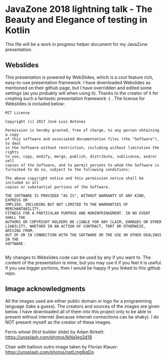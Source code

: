* JavaZone 2018 lightning talk - The Beauty and Elegance of testing in Kotlin

This file will be a work in progress helper document for my JavaZone presentation. 


** Webslides
This presentation is powered by WebSlides, which is a cool feature rich, easy-to-use presentation framework. I have downloaded Webslides as mentioned on their github page, but I have overridden and edited some settings (as you probably will when using it). Thanks to the creator of it for creating such a fantastic presentation framework :) . The license for Webslides is included below:
#+BEGIN_SRC fundamental
  MIT License

  Copyright (c) 2017 José Luis Antúnez

  Permission is hereby granted, free of charge, to any person obtaining a copy
  of this software and associated documentation files (the "Software"), to deal
  in the Software without restriction, including without limitation the rights
  to use, copy, modify, merge, publish, distribute, sublicense, and/or sell
  copies of the Software, and to permit persons to whom the Software is
  furnished to do so, subject to the following conditions:

  The above copyright notice and this permission notice shall be included in all
  copies or substantial portions of the Software.

  THE SOFTWARE IS PROVIDED "AS IS", WITHOUT WARRANTY OF ANY KIND, EXPRESS OR
  IMPLIED, INCLUDING BUT NOT LIMITED TO THE WARRANTIES OF MERCHANTABILITY,
  FITNESS FOR A PARTICULAR PURPOSE AND NONINFRINGEMENT. IN NO EVENT SHALL THE
  AUTHORS OR COPYRIGHT HOLDERS BE LIABLE FOR ANY CLAIM, DAMAGES OR OTHER
  LIABILITY, WHETHER IN AN ACTION OF CONTRACT, TORT OR OTHERWISE, ARISING FROM,
  OUT OF OR IN CONNECTION WITH THE SOFTWARE OR THE USE OR OTHER DEALINGS IN THE
  SOFTWARE.
   
#+END_SRC
 
My changes to Webslides code can be used by any if you want to. The content of the presentation is mine, but you may use it if you feel it is useful. If you use bigger portions, then I would be happy if you linked to this github repo. 

** Image acknowledgments 
All the images used are either public domain or logo for a programming language (take a guess). The creators and sources of the images are given below. I have downloaded all of them into this project only to be able to present without internet (because internet connections can be shaky). I do NOT present myself as the creator of these images. 


Ferris wheel (first builder slide) by Adam Birkett:
https://unsplash.com/photos/lkNa1eg2d18


Chair with balloon outro image taken by Florian Klauer:
https://unsplash.com/photos/nptLmg6jqDo
